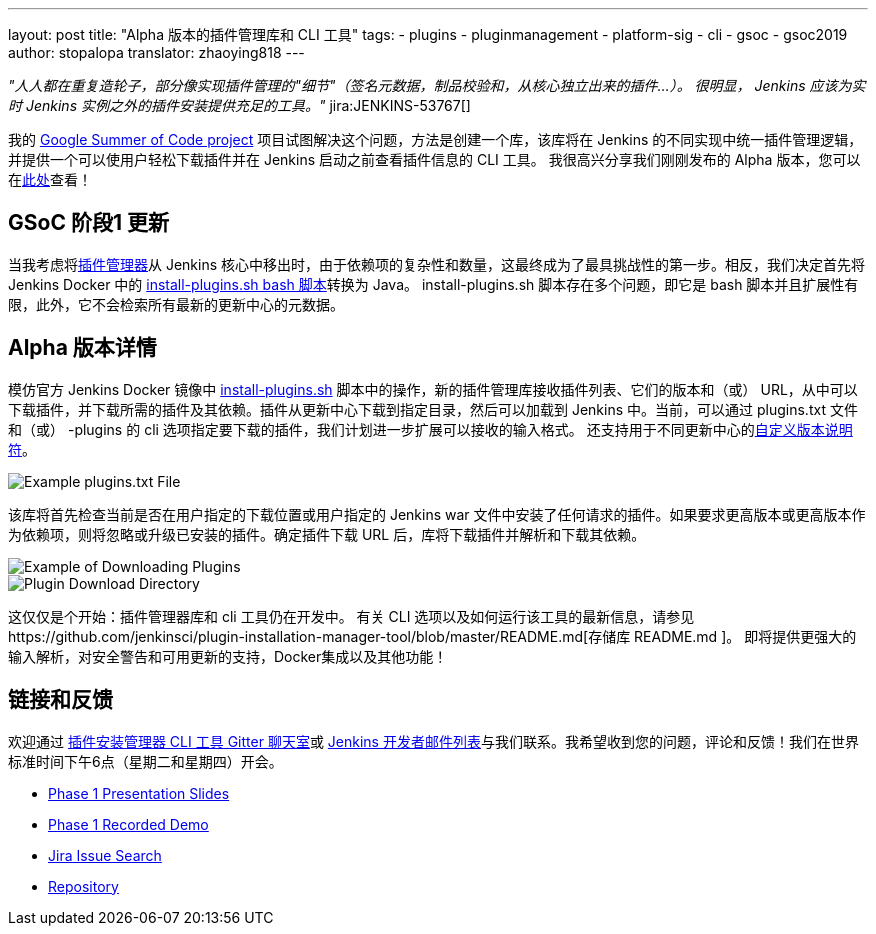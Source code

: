 ---
layout: post
title: "Alpha 版本的插件管理库和 CLI 工具"
tags:
- plugins
- pluginmanagement
- platform-sig
- cli
- gsoc
- gsoc2019
author: stopalopa
translator: zhaoying818
---

_"人人都在重复造轮子，部分像实现插件管理的"细节"（签名元数据，制品校验和，从核心独立出来的插件...）。
很明显， Jenkins 应该为实时 Jenkins 实例之外的插件安装提供充足的工具。"_ jira:JENKINS-53767[]


我的 link:/projects/gsoc/2019/plugin-installation-manager-tool-cli/[Google Summer of Code project] 项目试图解决这个问题，方法是创建一个库，该库将在 Jenkins 的不同实现中统一插件管理逻辑，并提供一个可以使用户轻松下载插件并在 Jenkins 启动之前查看插件信息的 CLI 工具。 
我很高兴分享我们刚刚发布的 Alpha 版本，您可以在link:https://github.com/jenkinsci/plugin-installation-manager-tool/releases[此处]查看！


== GSoC 阶段1 更新

当我考虑将link:https://github.com/jenkinsci/jenkins/blob/master/core/src/main/java/hudson/PluginManager.java[插件管理器]从 Jenkins 核心中移出时，由于依赖项的复杂性和数量，这最终成为了最具挑战性的第一步。相反，我们决定首先将 Jenkins Docker 中的   link:https://github.com/jenkinsci/docker/blob/master/install-plugins.sh[install-plugins.sh bash 脚本]转换为 Java。 install-plugins.sh 脚本存在多个问题，即它是 bash 脚本并且扩展性有限，此外，它不会检索所有最新的更新中心的元数据。

== Alpha 版本详情

模仿官方 Jenkins Docker 镜像中 link:https://github.com/jenkinsci/docker/blob/master/install-plugins.sh[install-plugins.sh] 脚本中的操作，新的插件管理库接收插件列表、它们的版本和（或） URL，从中可以下载插件，并下载所需的插件及其依赖。插件从更新中心下载到指定目录，然后可以加载到 Jenkins 中。当前，可以通过 plugins.txt 文件和（或） -plugins 的 cli 选项指定要下载的插件，我们计划进一步扩展可以接收的输入格式。 还支持用于不同更新中心的link:https://github.com/jenkinsci/docker#plugin-version-format[自定义版本说明符]。

image::/images/post-images/gsoc-plugin-management-tool/pluginstxt.png[Example plugins.txt File]

该库将首先检查当前是否在用户指定的下载位置或用户指定的 Jenkins war 文件中安装了任何请求的插件。如果要求更高版本或更高版本作为依赖项，则将忽略或升级已安装的插件。确定插件下载 URL 后，库将下载插件并解析和下载其依赖。

image::/images/post-images/gsoc-plugin-management-tool/downloadexample.png[Example of Downloading Plugins]

image::/images/post-images/gsoc-plugin-management-tool/downloadedplugins.png[Plugin Download Directory]

这仅仅是个开始：插件管理器库和 cli 工具仍在开发中。 有关 CLI 选项以及如何运行该工具的最新信息，请参见https://github.com/jenkinsci/plugin-installation-manager-tool/blob/master/README.md[存储库 README.md ]。 即将提供更强大的输入解析，对安全警告和可用更新的支持，Docker集成以及其他功能！

== 链接和反馈

欢迎通过 link:https://gitter.im/jenkinsci/plugin-installation-manager-cli-tool[插件安装管理器 CLI 工具 Gitter 聊天室]或 link:mailto:jenkinsci-dev@googlegroups.com[Jenkins 开发者邮件列表]与我们联系。我希望收到您的问题，评论和反馈！我们在世界标准时间下午6点（星期二和星期四）开会。

* link:https://docs.google.com/presentation/d/12Bo8w9SinrG5n82w-Unjx4MNq0mjkHFEOMc3Jf6rTQQ/edit#slide=id.p1[Phase 1 Presentation Slides]
* link:https://youtu.be/MDs0Vr7gnnA?t=196[Phase 1 Recorded Demo]
* link:https://issues.jenkins-ci.org/browse/JENKINS-58199?jql=project%20%3D%20JENKINS%20AND%20component%20%3D%20plugin-installation-manager-tool[Jira Issue Search]
* https://github.com/jenkinsci/plugin-installation-manager-tool[Repository]
